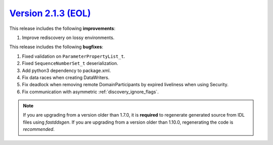 `Version 2.1.3 (EOL) <https://fast-dds.docs.eprosima.com/en/v2.1.3/index.html>`_
^^^^^^^^^^^^^^^^^^^^^^^^^^^^^^^^^^^^^^^^^^^^^^^^^^^^^^^^^^^^^^^^^^^^^^^^^^^^^^^^

This release includes the following **improvements**:

1. Improve rediscovery on lossy environments.

This release includes the following **bugfixes**:

1. Fixed validation on ``ParameterPropertyList_t``.
2. Fixed ``SequenceNumberSet_t`` deserialization.
3. Add python3 dependency to package.xml.
4. Fix data races when creating DataWriters.
5. Fix deadlock when removing remote DomainParticipants by expired liveliness when using Security.
6. Fix communication with asymmetric :ref:`discovery_ignore_flags`.

.. note::
  If you are upgrading from a version older than 1.7.0, it is **required** to regenerate generated source from IDL
  files using *fastddsgen*.
  If you are upgrading from a version older than 1.10.0, regenerating the code is *recommended*.
